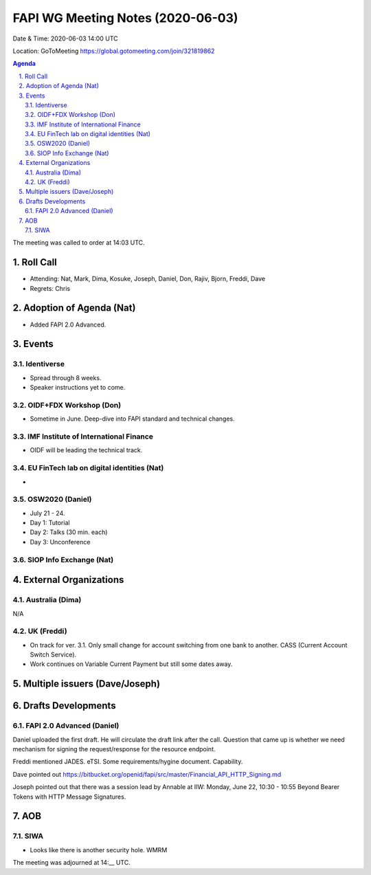 ============================================
FAPI WG Meeting Notes (2020-06-03) 
============================================
Date & Time: 2020-06-03 14:00 UTC

Location: GoToMeeting https://global.gotomeeting.com/join/321819862

.. sectnum:: 
   :suffix: .


.. contents:: Agenda

The meeting was called to order at 14:03 UTC. 

Roll Call 
===========
* Attending: Nat, Mark, Dima, Kosuke, Joseph, Daniel, Don, Rajiv, Bjorn, Freddi, Dave
* Regrets: Chris

Adoption of Agenda (Nat)
===========================
* Added FAPI 2.0 Advanced. 

Events
===============
Identiverse 
----------------
* Spread through 8 weeks. 
* Speaker instructions yet to come. 

OIDF+FDX Workshop (Don)
-------------------------
* Sometime in June. Deep-dive into FAPI standard and technical changes. 

IMF Institute of International Finance 
--------------------------------------------
* OIDF will be leading the technical track. 

EU FinTech lab on digital identities (Nat)
-----------------------------------------------
* 

OSW2020 (Daniel)
---------------------
* July 21 - 24. 
* Day 1: Tutorial
* Day 2: Talks (30 min. each)
* Day 3: Unconference

SIOP Info Exchange (Nat)
--------------------------

External Organizations
========================

Australia (Dima)
------------------
N/A

UK (Freddi)
------------------
* On track for ver. 3.1. Only small change for account switching from one bank to another. CASS (Current Account Switch Service). 
* Work continues on Variable Current Payment but still some dates away. 

Multiple issuers (Dave/Joseph)
=================================


Drafts Developments
=====================
FAPI 2.0 Advanced (Daniel)
-----------------------------
Daniel uploaded the first draft. He will circulate the draft link after the call. 
Question that came up is whether we need mechanism for signing the request/response for the resource endpoint. 

Freddi mentioned JADES. eTSI. 
Some requirements/hygine document. Capability. 

Dave pointed out https://bitbucket.org/openid/fapi/src/master/Financial_API_HTTP_Signing.md

Joseph pointed out that there was a session lead by Annable at IIW: 
Monday, June 22, 10:30 - 10:55 
Beyond Bearer Tokens with HTTP Message Signatures. 


AOB
==========================
SIWA 
---------
* Looks like there is another security hole. WMRM




The meeting was adjourned at 14:__ UTC.
